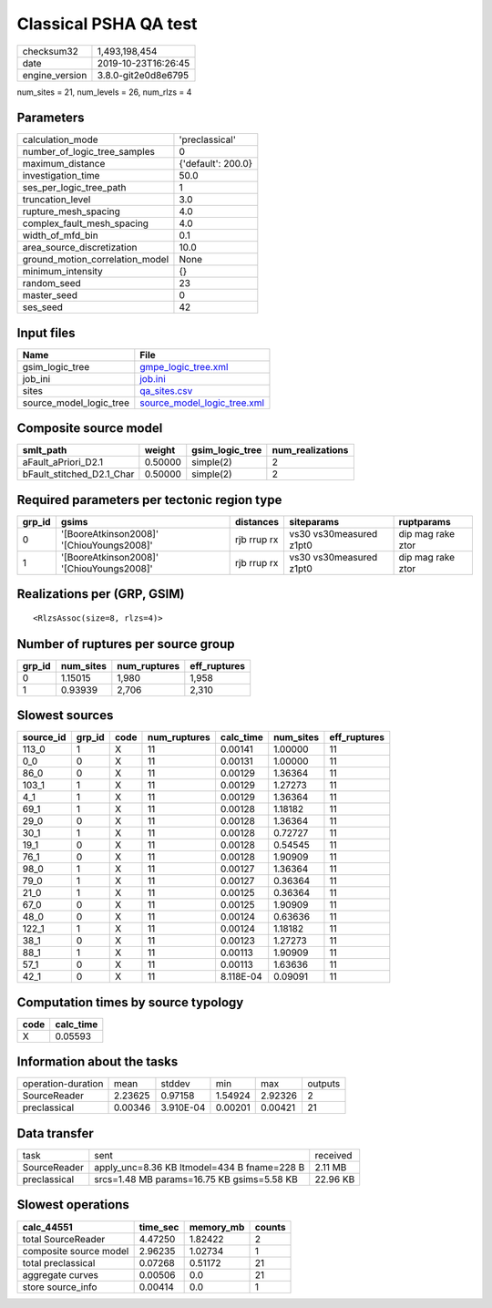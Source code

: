 Classical PSHA QA test
======================

============== ===================
checksum32     1,493,198,454      
date           2019-10-23T16:26:45
engine_version 3.8.0-git2e0d8e6795
============== ===================

num_sites = 21, num_levels = 26, num_rlzs = 4

Parameters
----------
=============================== ==================
calculation_mode                'preclassical'    
number_of_logic_tree_samples    0                 
maximum_distance                {'default': 200.0}
investigation_time              50.0              
ses_per_logic_tree_path         1                 
truncation_level                3.0               
rupture_mesh_spacing            4.0               
complex_fault_mesh_spacing      4.0               
width_of_mfd_bin                0.1               
area_source_discretization      10.0              
ground_motion_correlation_model None              
minimum_intensity               {}                
random_seed                     23                
master_seed                     0                 
ses_seed                        42                
=============================== ==================

Input files
-----------
======================= ============================================================
Name                    File                                                        
======================= ============================================================
gsim_logic_tree         `gmpe_logic_tree.xml <gmpe_logic_tree.xml>`_                
job_ini                 `job.ini <job.ini>`_                                        
sites                   `qa_sites.csv <qa_sites.csv>`_                              
source_model_logic_tree `source_model_logic_tree.xml <source_model_logic_tree.xml>`_
======================= ============================================================

Composite source model
----------------------
========================= ======= =============== ================
smlt_path                 weight  gsim_logic_tree num_realizations
========================= ======= =============== ================
aFault_aPriori_D2.1       0.50000 simple(2)       2               
bFault_stitched_D2.1_Char 0.50000 simple(2)       2               
========================= ======= =============== ================

Required parameters per tectonic region type
--------------------------------------------
====== ========================================= =========== ======================= =================
grp_id gsims                                     distances   siteparams              ruptparams       
====== ========================================= =========== ======================= =================
0      '[BooreAtkinson2008]' '[ChiouYoungs2008]' rjb rrup rx vs30 vs30measured z1pt0 dip mag rake ztor
1      '[BooreAtkinson2008]' '[ChiouYoungs2008]' rjb rrup rx vs30 vs30measured z1pt0 dip mag rake ztor
====== ========================================= =========== ======================= =================

Realizations per (GRP, GSIM)
----------------------------

::

  <RlzsAssoc(size=8, rlzs=4)>

Number of ruptures per source group
-----------------------------------
====== ========= ============ ============
grp_id num_sites num_ruptures eff_ruptures
====== ========= ============ ============
0      1.15015   1,980        1,958       
1      0.93939   2,706        2,310       
====== ========= ============ ============

Slowest sources
---------------
========= ====== ==== ============ ========= ========= ============
source_id grp_id code num_ruptures calc_time num_sites eff_ruptures
========= ====== ==== ============ ========= ========= ============
113_0     1      X    11           0.00141   1.00000   11          
0_0       0      X    11           0.00131   1.00000   11          
86_0      0      X    11           0.00129   1.36364   11          
103_1     1      X    11           0.00129   1.27273   11          
4_1       1      X    11           0.00129   1.36364   11          
69_1      1      X    11           0.00128   1.18182   11          
29_0      0      X    11           0.00128   1.36364   11          
30_1      1      X    11           0.00128   0.72727   11          
19_1      0      X    11           0.00128   0.54545   11          
76_1      0      X    11           0.00128   1.90909   11          
98_0      1      X    11           0.00127   1.36364   11          
79_0      1      X    11           0.00127   0.36364   11          
21_0      1      X    11           0.00125   0.36364   11          
67_0      0      X    11           0.00125   1.90909   11          
48_0      0      X    11           0.00124   0.63636   11          
122_1     1      X    11           0.00124   1.18182   11          
38_1      0      X    11           0.00123   1.27273   11          
88_1      1      X    11           0.00113   1.90909   11          
57_1      0      X    11           0.00113   1.63636   11          
42_1      0      X    11           8.118E-04 0.09091   11          
========= ====== ==== ============ ========= ========= ============

Computation times by source typology
------------------------------------
==== =========
code calc_time
==== =========
X    0.05593  
==== =========

Information about the tasks
---------------------------
================== ======= ========= ======= ======= =======
operation-duration mean    stddev    min     max     outputs
SourceReader       2.23625 0.97158   1.54924 2.92326 2      
preclassical       0.00346 3.910E-04 0.00201 0.00421 21     
================== ======= ========= ======= ======= =======

Data transfer
-------------
============ =========================================== ========
task         sent                                        received
SourceReader apply_unc=8.36 KB ltmodel=434 B fname=228 B 2.11 MB 
preclassical srcs=1.48 MB params=16.75 KB gsims=5.58 KB  22.96 KB
============ =========================================== ========

Slowest operations
------------------
====================== ======== ========= ======
calc_44551             time_sec memory_mb counts
====================== ======== ========= ======
total SourceReader     4.47250  1.82422   2     
composite source model 2.96235  1.02734   1     
total preclassical     0.07268  0.51172   21    
aggregate curves       0.00506  0.0       21    
store source_info      0.00414  0.0       1     
====================== ======== ========= ======